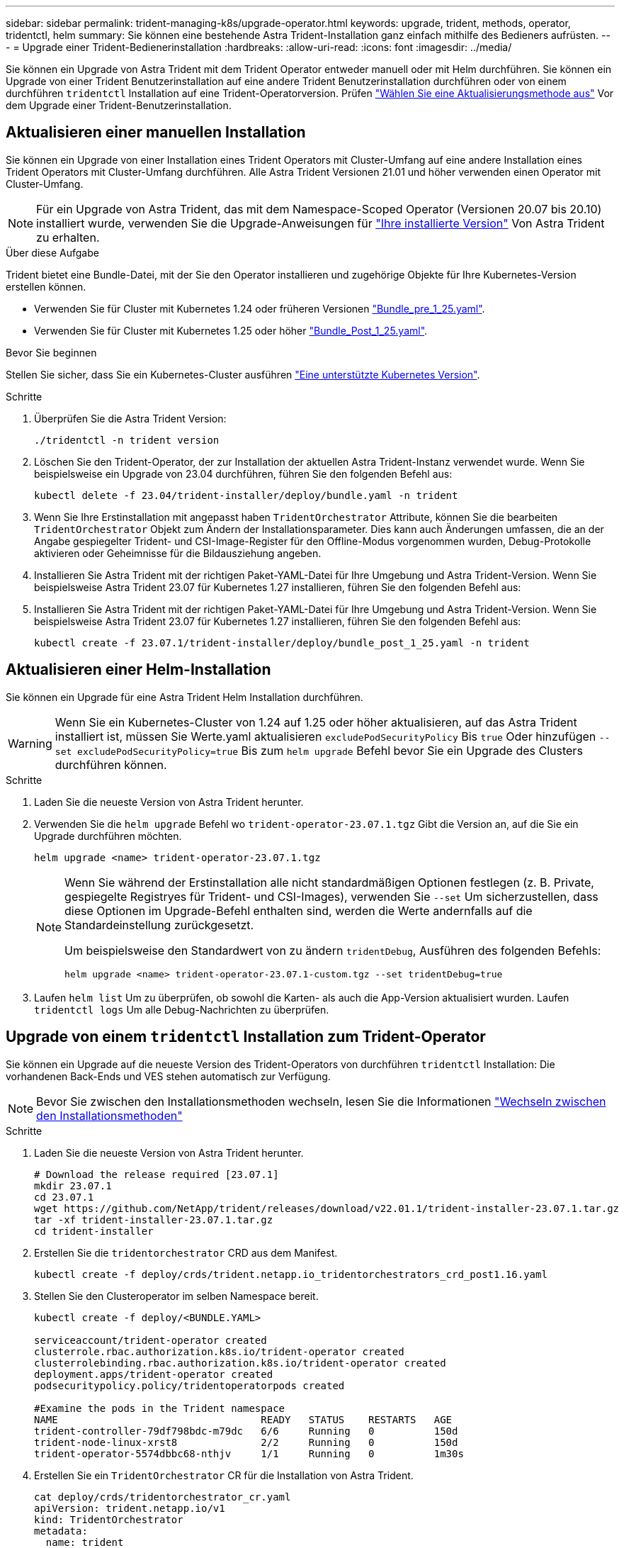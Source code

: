 ---
sidebar: sidebar 
permalink: trident-managing-k8s/upgrade-operator.html 
keywords: upgrade, trident, methods, operator, tridentctl, helm 
summary: Sie können eine bestehende Astra Trident-Installation ganz einfach mithilfe des Bedieners aufrüsten. 
---
= Upgrade einer Trident-Bedienerinstallation
:hardbreaks:
:allow-uri-read: 
:icons: font
:imagesdir: ../media/


[role="lead"]
Sie können ein Upgrade von Astra Trident mit dem Trident Operator entweder manuell oder mit Helm durchführen. Sie können ein Upgrade von einer Trident Benutzerinstallation auf eine andere Trident Benutzerinstallation durchführen oder von einem durchführen `tridentctl` Installation auf eine Trident-Operatorversion. Prüfen link:upgrade-trident.html#select-an-upgrade-method["Wählen Sie eine Aktualisierungsmethode aus"] Vor dem Upgrade einer Trident-Benutzerinstallation.



== Aktualisieren einer manuellen Installation

Sie können ein Upgrade von einer Installation eines Trident Operators mit Cluster-Umfang auf eine andere Installation eines Trident Operators mit Cluster-Umfang durchführen. Alle Astra Trident Versionen 21.01 und höher verwenden einen Operator mit Cluster-Umfang.


NOTE: Für ein Upgrade von Astra Trident, das mit dem Namespace-Scoped Operator (Versionen 20.07 bis 20.10) installiert wurde, verwenden Sie die Upgrade-Anweisungen für link:../earlier-versions.html["Ihre installierte Version"] Von Astra Trident zu erhalten.

.Über diese Aufgabe
Trident bietet eine Bundle-Datei, mit der Sie den Operator installieren und zugehörige Objekte für Ihre Kubernetes-Version erstellen können.

* Verwenden Sie für Cluster mit Kubernetes 1.24 oder früheren Versionen link:https://github.com/NetApp/trident/tree/stable/v23.07/deploy/bundle_pre_1_25.yaml["Bundle_pre_1_25.yaml"^].
* Verwenden Sie für Cluster mit Kubernetes 1.25 oder höher link:https://github.com/NetApp/trident/tree/stable/v23.07/deploy/bundle_post_1_25.yaml["Bundle_Post_1_25.yaml"^].


.Bevor Sie beginnen
Stellen Sie sicher, dass Sie ein Kubernetes-Cluster ausführen link:../trident-get-started/requirements.html["Eine unterstützte Kubernetes Version"].

.Schritte
. Überprüfen Sie die Astra Trident Version:
+
[listing]
----
./tridentctl -n trident version
----
. Löschen Sie den Trident-Operator, der zur Installation der aktuellen Astra Trident-Instanz verwendet wurde. Wenn Sie beispielsweise ein Upgrade von 23.04 durchführen, führen Sie den folgenden Befehl aus:
+
[listing]
----
kubectl delete -f 23.04/trident-installer/deploy/bundle.yaml -n trident
----
. Wenn Sie Ihre Erstinstallation mit angepasst haben `TridentOrchestrator` Attribute, können Sie die bearbeiten `TridentOrchestrator` Objekt zum Ändern der Installationsparameter. Dies kann auch Änderungen umfassen, die an der Angabe gespiegelter Trident- und CSI-Image-Register für den Offline-Modus vorgenommen wurden, Debug-Protokolle aktivieren oder Geheimnisse für die Bildausziehung angeben.
. Installieren Sie Astra Trident mit der richtigen Paket-YAML-Datei für Ihre Umgebung und Astra Trident-Version. Wenn Sie beispielsweise Astra Trident 23.07 für Kubernetes 1.27 installieren, führen Sie den folgenden Befehl aus:
. Installieren Sie Astra Trident mit der richtigen Paket-YAML-Datei für Ihre Umgebung und Astra Trident-Version. Wenn Sie beispielsweise Astra Trident 23.07 für Kubernetes 1.27 installieren, führen Sie den folgenden Befehl aus:
+
[listing]
----
kubectl create -f 23.07.1/trident-installer/deploy/bundle_post_1_25.yaml -n trident
----




== Aktualisieren einer Helm-Installation

Sie können ein Upgrade für eine Astra Trident Helm Installation durchführen.


WARNING: Wenn Sie ein Kubernetes-Cluster von 1.24 auf 1.25 oder höher aktualisieren, auf das Astra Trident installiert ist, müssen Sie Werte.yaml aktualisieren `excludePodSecurityPolicy` Bis `true` Oder hinzufügen `--set excludePodSecurityPolicy=true` Bis zum `helm upgrade` Befehl bevor Sie ein Upgrade des Clusters durchführen können.

.Schritte
. Laden Sie die neueste Version von Astra Trident herunter.
. Verwenden Sie die `helm upgrade` Befehl wo `trident-operator-23.07.1.tgz` Gibt die Version an, auf die Sie ein Upgrade durchführen möchten.
+
[listing]
----
helm upgrade <name> trident-operator-23.07.1.tgz
----
+
[NOTE]
====
Wenn Sie während der Erstinstallation alle nicht standardmäßigen Optionen festlegen (z. B. Private, gespiegelte Registryes für Trident- und CSI-Images), verwenden Sie `--set` Um sicherzustellen, dass diese Optionen im Upgrade-Befehl enthalten sind, werden die Werte andernfalls auf die Standardeinstellung zurückgesetzt.

Um beispielsweise den Standardwert von zu ändern `tridentDebug`, Ausführen des folgenden Befehls:

[listing]
----
helm upgrade <name> trident-operator-23.07.1-custom.tgz --set tridentDebug=true
----
====
. Laufen `helm list` Um zu überprüfen, ob sowohl die Karten- als auch die App-Version aktualisiert wurden. Laufen `tridentctl logs` Um alle Debug-Nachrichten zu überprüfen.




== Upgrade von einem `tridentctl` Installation zum Trident-Operator

Sie können ein Upgrade auf die neueste Version des Trident-Operators von durchführen `tridentctl` Installation: Die vorhandenen Back-Ends und VES stehen automatisch zur Verfügung.


NOTE: Bevor Sie zwischen den Installationsmethoden wechseln, lesen Sie die Informationen link:../trident-get-started/kubernetes-deploy.html#moving-between-installation-methods["Wechseln zwischen den Installationsmethoden"]

.Schritte
. Laden Sie die neueste Version von Astra Trident herunter.
+
[listing]
----
# Download the release required [23.07.1]
mkdir 23.07.1
cd 23.07.1
wget https://github.com/NetApp/trident/releases/download/v22.01.1/trident-installer-23.07.1.tar.gz
tar -xf trident-installer-23.07.1.tar.gz
cd trident-installer
----
. Erstellen Sie die `tridentorchestrator` CRD aus dem Manifest.
+
[listing]
----
kubectl create -f deploy/crds/trident.netapp.io_tridentorchestrators_crd_post1.16.yaml
----
. Stellen Sie den Clusteroperator im selben Namespace bereit.
+
[listing]
----
kubectl create -f deploy/<BUNDLE.YAML>

serviceaccount/trident-operator created
clusterrole.rbac.authorization.k8s.io/trident-operator created
clusterrolebinding.rbac.authorization.k8s.io/trident-operator created
deployment.apps/trident-operator created
podsecuritypolicy.policy/tridentoperatorpods created

#Examine the pods in the Trident namespace
NAME                                  READY   STATUS    RESTARTS   AGE
trident-controller-79df798bdc-m79dc   6/6     Running   0          150d
trident-node-linux-xrst8              2/2     Running   0          150d
trident-operator-5574dbbc68-nthjv     1/1     Running   0          1m30s
----
. Erstellen Sie ein `TridentOrchestrator` CR für die Installation von Astra Trident.
+
[listing]
----
cat deploy/crds/tridentorchestrator_cr.yaml
apiVersion: trident.netapp.io/v1
kind: TridentOrchestrator
metadata:
  name: trident
spec:
  debug: true
  namespace: trident

kubectl create -f deploy/crds/tridentorchestrator_cr.yaml

#Examine the pods in the Trident namespace
NAME                                READY   STATUS    RESTARTS   AGE
trident-csi-79df798bdc-m79dc        6/6     Running   0          1m
trident-csi-xrst8                   2/2     Running   0          1m
trident-operator-5574dbbc68-nthjv   1/1     Running   0          5m41s
----
. Bestätigen Sie, dass das Upgrade von Trident auf die beabsichtigte Version durchgeführt wurde.
+
[listing]
----
kubectl describe torc trident | grep Message -A 3

Message:                Trident installed
Namespace:              trident
Status:                 Installed
Version:                v23.07.1
----

